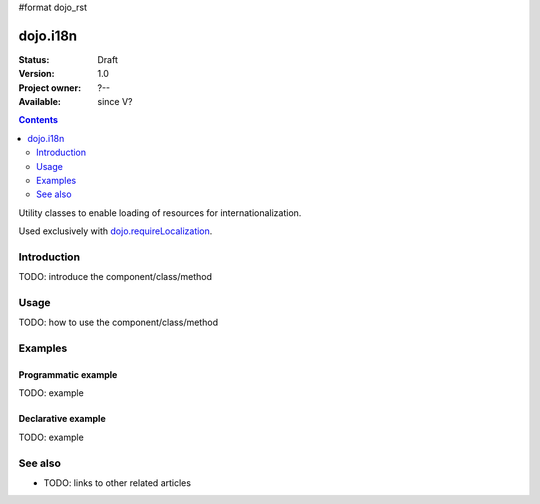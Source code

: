 #format dojo_rst

dojo.i18n
=========

:Status: Draft
:Version: 1.0
:Project owner: ?--
:Available: since V?

.. contents::
   :depth: 2

Utility classes to enable loading of resources for internationalization.

Used exclusively with `dojo.requireLocalization <dojo/requireLocalization>`_.

============
Introduction
============

TODO: introduce the component/class/method


=====
Usage
=====

TODO: how to use the component/class/method

.. code-block :: javascript
 :linenos:

 <script type="text/javascript">
   // your code
 </script>



========
Examples
========

Programmatic example
--------------------

TODO: example

Declarative example
-------------------

TODO: example


========
See also
========

* TODO: links to other related articles
